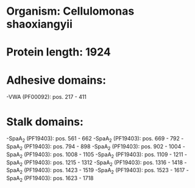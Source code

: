 * Organism: Cellulomonas shaoxiangyii
* Protein length: 1924
* Adhesive domains:
-VWA (PF00092): pos. 217 - 411
* Stalk domains:
-SpaA_2 (PF19403): pos. 561 - 662
-SpaA_2 (PF19403): pos. 669 - 792
-SpaA_2 (PF19403): pos. 794 - 898
-SpaA_2 (PF19403): pos. 902 - 1004
-SpaA_2 (PF19403): pos. 1008 - 1105
-SpaA_2 (PF19403): pos. 1109 - 1211
-SpaA_2 (PF19403): pos. 1215 - 1312
-SpaA_2 (PF19403): pos. 1316 - 1418
-SpaA_2 (PF19403): pos. 1423 - 1519
-SpaA_2 (PF19403): pos. 1523 - 1617
-SpaA_2 (PF19403): pos. 1623 - 1718

